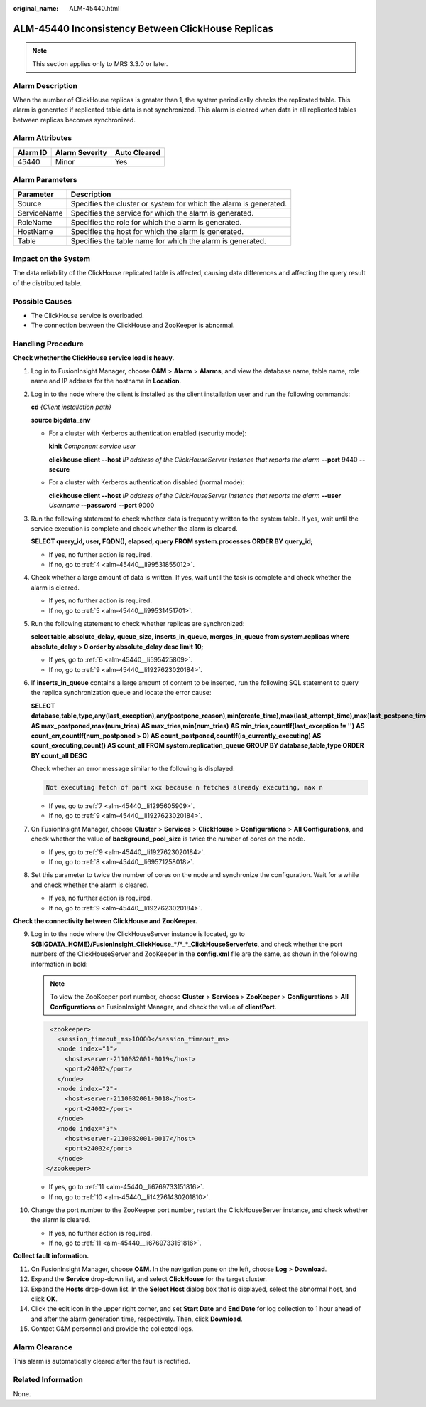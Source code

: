 :original_name: ALM-45440.html

.. _ALM-45440:

ALM-45440 Inconsistency Between ClickHouse Replicas
===================================================

.. note::

   This section applies only to MRS 3.3.0 or later.

Alarm Description
-----------------

When the number of ClickHouse replicas is greater than 1, the system periodically checks the replicated table. This alarm is generated if replicated table data is not synchronized. This alarm is cleared when data in all replicated tables between replicas becomes synchronized.

Alarm Attributes
----------------

======== ============== ============
Alarm ID Alarm Severity Auto Cleared
======== ============== ============
45440    Minor          Yes
======== ============== ============

Alarm Parameters
----------------

+-------------+-------------------------------------------------------------------+
| Parameter   | Description                                                       |
+=============+===================================================================+
| Source      | Specifies the cluster or system for which the alarm is generated. |
+-------------+-------------------------------------------------------------------+
| ServiceName | Specifies the service for which the alarm is generated.           |
+-------------+-------------------------------------------------------------------+
| RoleName    | Specifies the role for which the alarm is generated.              |
+-------------+-------------------------------------------------------------------+
| HostName    | Specifies the host for which the alarm is generated.              |
+-------------+-------------------------------------------------------------------+
| Table       | Specifies the table name for which the alarm is generated.        |
+-------------+-------------------------------------------------------------------+

Impact on the System
--------------------

The data reliability of the ClickHouse replicated table is affected, causing data differences and affecting the query result of the distributed table.

Possible Causes
---------------

-  The ClickHouse service is overloaded.
-  The connection between the ClickHouse and ZooKeeper is abnormal.

Handling Procedure
------------------

**Check whether the ClickHouse service load is heavy.**

#. Log in to FusionInsight Manager, choose **O&M** > **Alarm** > **Alarms**, and view the database name, table name, role name and IP address for the hostname in **Location**.

#. Log in to the node where the client is installed as the client installation user and run the following commands:

   **cd** *{Client installation path}*

   **source bigdata_env**

   -  For a cluster with Kerberos authentication enabled (security mode):

      **kinit** *Component service user*

      **clickhouse client --host** *IP address of the ClickHouseServer instance that reports the alarm* **--port** 9440 **--secure**

   -  For a cluster with Kerberos authentication disabled (normal mode):

      **clickhouse client --host** *IP address of the ClickHouseServer instance that reports the alarm* **--user** *Username* **--password** **--port** 9000

#. Run the following statement to check whether data is frequently written to the system table. If yes, wait until the service execution is complete and check whether the alarm is cleared.

   **SELECT query_id, user, FQDN(), elapsed, query FROM system.processes ORDER BY query_id;**

   -  If yes, no further action is required.
   -  If no, go to :ref:`4 <alm-45440__li99531855012>`.

#. .. _alm-45440__li99531855012:

   Check whether a large amount of data is written. If yes, wait until the task is complete and check whether the alarm is cleared.

   -  If yes, no further action is required.
   -  If no, go to :ref:`5 <alm-45440__li99531451701>`.

#. .. _alm-45440__li99531451701:

   Run the following statement to check whether replicas are synchronized:

   **select table,absolute_delay, queue_size, inserts_in_queue, merges_in_queue from system.replicas where absolute_delay > 0 order by absolute_delay desc limit 10;**

   -  If yes, go to :ref:`6 <alm-45440__li595425809>`.
   -  If no, go to :ref:`9 <alm-45440__li1927623020184>`.

#. .. _alm-45440__li595425809:

   If **inserts_in_queue** contains a large amount of content to be inserted, run the following SQL statement to query the replica synchronization queue and locate the error cause:

   **SELECT database,table,type,any(last_exception),any(postpone_reason),min(create_time),max(last_attempt_time),max(last_postpone_time),max(num_postponed) AS max_postponed,max(num_tries) AS max_tries,min(num_tries) AS min_tries,countIf(last_exception != '') AS count_err,countIf(num_postponed > 0) AS count_postponed,countIf(is_currently_executing) AS count_executing,count() AS count_all FROM system.replication_queue GROUP BY database,table,type ORDER BY count_all DESC**

   Check whether an error message similar to the following is displayed:

   .. code-block::

      Not executing fetch of part xxx because n fetches already executing, max n

   -  If yes, go to :ref:`7 <alm-45440__li1295605909>`.
   -  If no, go to :ref:`9 <alm-45440__li1927623020184>`.

#. .. _alm-45440__li1295605909:

   On FusionInsight Manager, choose **Cluster** > **Services** > **ClickHouse** > **Configurations** > **All Configurations**, and check whether the value of **background_pool_size** is twice the number of cores on the node.

   -  If yes, go to :ref:`9 <alm-45440__li1927623020184>`.
   -  If no, go to :ref:`8 <alm-45440__li69571258018>`.

#. .. _alm-45440__li69571258018:

   Set this parameter to twice the number of cores on the node and synchronize the configuration. Wait for a while and check whether the alarm is cleared.

   -  If yes, no further action is required.
   -  If no, go to :ref:`9 <alm-45440__li1927623020184>`.

**Check the connectivity between ClickHouse and ZooKeeper.**

9.  .. _alm-45440__li1927623020184:

    Log in to the node where the ClickHouseServer instance is located, go to **${BIGDATA_HOME}/FusionInsight_ClickHouse_*/*_*_ClickHouseServer/etc**, and check whether the port numbers of the ClickHouseServer and ZooKeeper in the **config.xml** file are the same, as shown in the following information in bold:

    .. note::

       To view the ZooKeeper port number, choose **Cluster** > **Services** > **ZooKeeper** > **Configurations** > **All Configurations** on FusionInsight Manager, and check the value of **clientPort**.

    .. code-block::

         <zookeeper>
           <session_timeout_ms>10000</session_timeout_ms>
           <node index="1">
             <host>server-2110082001-0019</host>
             <port>24002</port>
           </node>
           <node index="2">
             <host>server-2110082001-0018</host>
             <port>24002</port>
           </node>
           <node index="3">
             <host>server-2110082001-0017</host>
             <port>24002</port>
           </node>
        </zookeeper>

    -  If yes, go to :ref:`11 <alm-45440__li6769733151816>`.
    -  If no, go to :ref:`10 <alm-45440__li142761430201810>`.

10. .. _alm-45440__li142761430201810:

    Change the port number to the ZooKeeper port number, restart the ClickHouseServer instance, and check whether the alarm is cleared.

    -  If yes, no further action is required.
    -  If no, go to :ref:`11 <alm-45440__li6769733151816>`.

**Collect fault information.**

11. .. _alm-45440__li6769733151816:

    On FusionInsight Manager, choose **O&M**. In the navigation pane on the left, choose **Log** > **Download**.

12. Expand the **Service** drop-down list, and select **ClickHouse** for the target cluster.

13. Expand the **Hosts** drop-down list. In the **Select Host** dialog box that is displayed, select the abnormal host, and click **OK**.

14. Click the edit icon in the upper right corner, and set **Start Date** and **End Date** for log collection to 1 hour ahead of and after the alarm generation time, respectively. Then, click **Download**.

15. Contact O&M personnel and provide the collected logs.

Alarm Clearance
---------------

This alarm is automatically cleared after the fault is rectified.

Related Information
-------------------

None.
